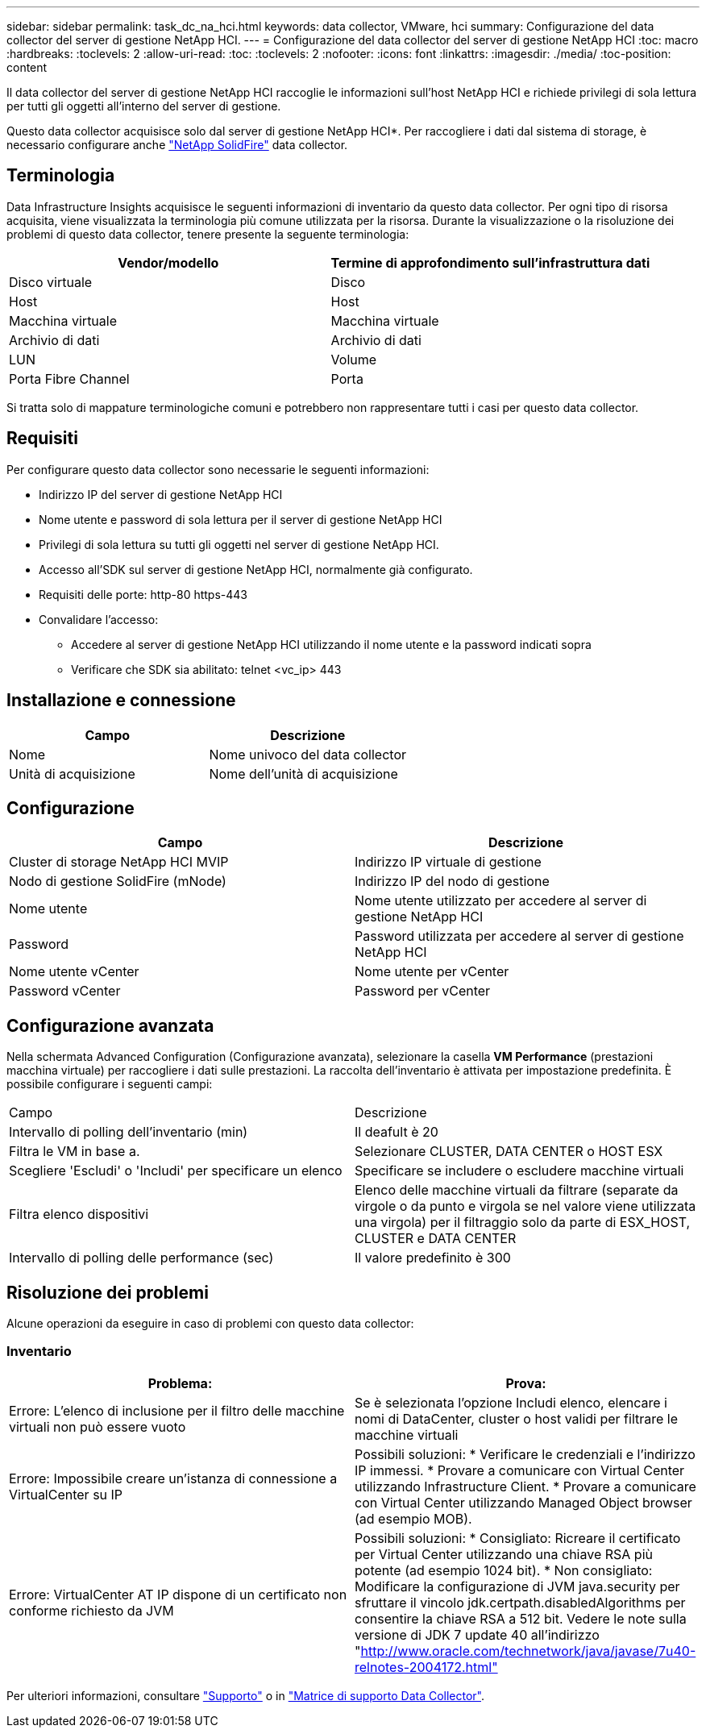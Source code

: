 ---
sidebar: sidebar 
permalink: task_dc_na_hci.html 
keywords: data collector, VMware, hci 
summary: Configurazione del data collector del server di gestione NetApp HCI. 
---
= Configurazione del data collector del server di gestione NetApp HCI
:toc: macro
:hardbreaks:
:toclevels: 2
:allow-uri-read: 
:toc: 
:toclevels: 2
:nofooter: 
:icons: font
:linkattrs: 
:imagesdir: ./media/
:toc-position: content


[role="lead"]
Il data collector del server di gestione NetApp HCI raccoglie le informazioni sull'host NetApp HCI e richiede privilegi di sola lettura per tutti gli oggetti all'interno del server di gestione.

Questo data collector acquisisce solo dal server di gestione NetApp HCI*. Per raccogliere i dati dal sistema di storage, è necessario configurare anche link:task_dc_na_solidfire.html["NetApp SolidFire"] data collector.



== Terminologia

Data Infrastructure Insights acquisisce le seguenti informazioni di inventario da questo data collector. Per ogni tipo di risorsa acquisita, viene visualizzata la terminologia più comune utilizzata per la risorsa. Durante la visualizzazione o la risoluzione dei problemi di questo data collector, tenere presente la seguente terminologia:

[cols="2*"]
|===
| Vendor/modello | Termine di approfondimento sull'infrastruttura dati 


| Disco virtuale | Disco 


| Host | Host 


| Macchina virtuale | Macchina virtuale 


| Archivio di dati | Archivio di dati 


| LUN | Volume 


| Porta Fibre Channel | Porta 
|===
Si tratta solo di mappature terminologiche comuni e potrebbero non rappresentare tutti i casi per questo data collector.



== Requisiti

Per configurare questo data collector sono necessarie le seguenti informazioni:

* Indirizzo IP del server di gestione NetApp HCI
* Nome utente e password di sola lettura per il server di gestione NetApp HCI
* Privilegi di sola lettura su tutti gli oggetti nel server di gestione NetApp HCI.
* Accesso all'SDK sul server di gestione NetApp HCI, normalmente già configurato.
* Requisiti delle porte: http-80 https-443
* Convalidare l'accesso:
+
** Accedere al server di gestione NetApp HCI utilizzando il nome utente e la password indicati sopra
** Verificare che SDK sia abilitato: telnet <vc_ip> 443






== Installazione e connessione

[cols="2*"]
|===
| Campo | Descrizione 


| Nome | Nome univoco del data collector 


| Unità di acquisizione | Nome dell'unità di acquisizione 
|===


== Configurazione

[cols="2*"]
|===
| Campo | Descrizione 


| Cluster di storage NetApp HCI MVIP | Indirizzo IP virtuale di gestione 


| Nodo di gestione SolidFire (mNode) | Indirizzo IP del nodo di gestione 


| Nome utente | Nome utente utilizzato per accedere al server di gestione NetApp HCI 


| Password | Password utilizzata per accedere al server di gestione NetApp HCI 


| Nome utente vCenter | Nome utente per vCenter 


| Password vCenter | Password per vCenter 
|===


== Configurazione avanzata

Nella schermata Advanced Configuration (Configurazione avanzata), selezionare la casella *VM Performance* (prestazioni macchina virtuale) per raccogliere i dati sulle prestazioni. La raccolta dell'inventario è attivata per impostazione predefinita. È possibile configurare i seguenti campi:

[cols="2*"]
|===


| Campo | Descrizione 


| Intervallo di polling dell'inventario (min) | Il deafult è 20 


| Filtra le VM in base a. | Selezionare CLUSTER, DATA CENTER o HOST ESX 


| Scegliere 'Escludi' o 'Includi' per specificare un elenco | Specificare se includere o escludere macchine virtuali 


| Filtra elenco dispositivi | Elenco delle macchine virtuali da filtrare (separate da virgole o da punto e virgola se nel valore viene utilizzata una virgola) per il filtraggio solo da parte di ESX_HOST, CLUSTER e DATA CENTER 


| Intervallo di polling delle performance (sec) | Il valore predefinito è 300 
|===


== Risoluzione dei problemi

Alcune operazioni da eseguire in caso di problemi con questo data collector:



=== Inventario

[cols="2*"]
|===
| Problema: | Prova: 


| Errore: L'elenco di inclusione per il filtro delle macchine virtuali non può essere vuoto | Se è selezionata l'opzione Includi elenco, elencare i nomi di DataCenter, cluster o host validi per filtrare le macchine virtuali 


| Errore: Impossibile creare un'istanza di connessione a VirtualCenter su IP | Possibili soluzioni: * Verificare le credenziali e l'indirizzo IP immessi. * Provare a comunicare con Virtual Center utilizzando Infrastructure Client. * Provare a comunicare con Virtual Center utilizzando Managed Object browser (ad esempio MOB). 


| Errore: VirtualCenter AT IP dispone di un certificato non conforme richiesto da JVM | Possibili soluzioni: * Consigliato: Ricreare il certificato per Virtual Center utilizzando una chiave RSA più potente (ad esempio 1024 bit). * Non consigliato: Modificare la configurazione di JVM java.security per sfruttare il vincolo jdk.certpath.disabledAlgorithms per consentire la chiave RSA a 512 bit. Vedere le note sulla versione di JDK 7 update 40 all'indirizzo "http://www.oracle.com/technetwork/java/javase/7u40-relnotes-2004172.html"[] 
|===
Per ulteriori informazioni, consultare link:concept_requesting_support.html["Supporto"] o in link:reference_data_collector_support_matrix.html["Matrice di supporto Data Collector"].
